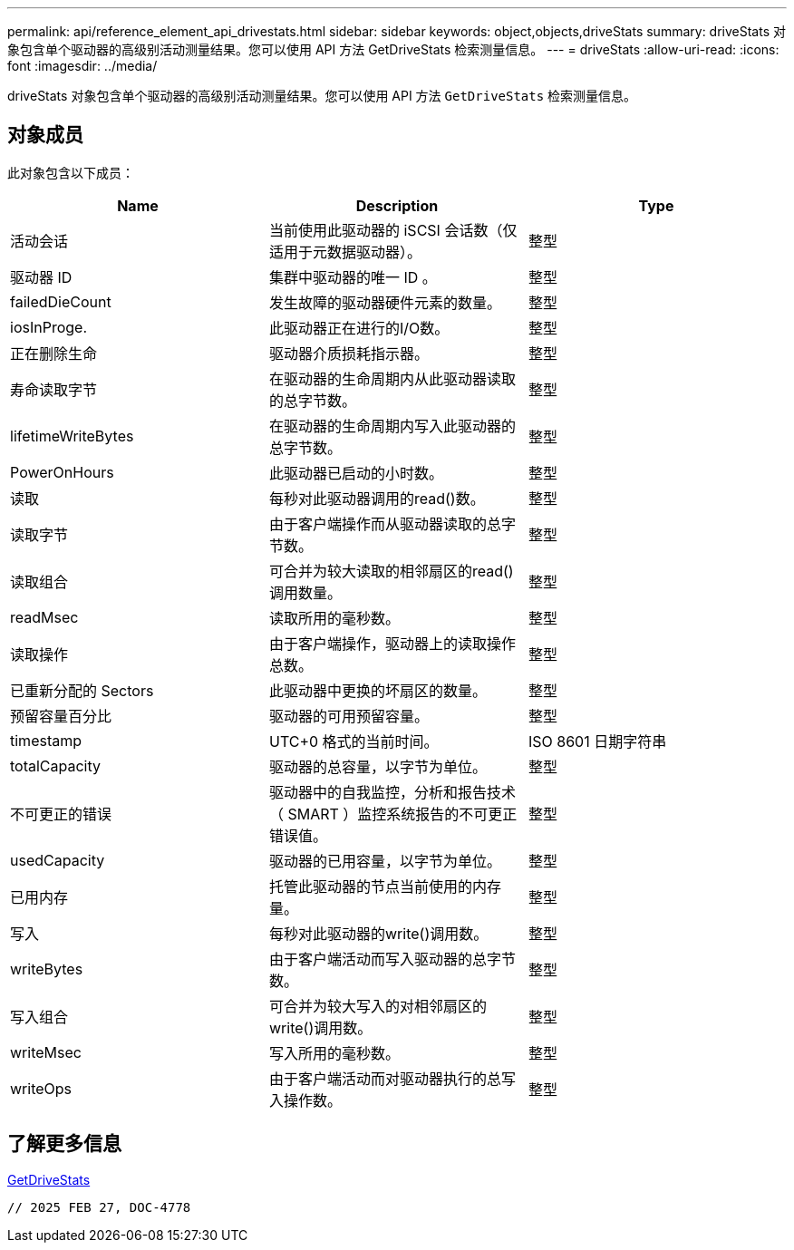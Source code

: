 ---
permalink: api/reference_element_api_drivestats.html 
sidebar: sidebar 
keywords: object,objects,driveStats 
summary: driveStats 对象包含单个驱动器的高级别活动测量结果。您可以使用 API 方法 GetDriveStats 检索测量信息。 
---
= driveStats
:allow-uri-read: 
:icons: font
:imagesdir: ../media/


[role="lead"]
driveStats 对象包含单个驱动器的高级别活动测量结果。您可以使用 API 方法 `GetDriveStats` 检索测量信息。



== 对象成员

此对象包含以下成员：

|===
| Name | Description | Type 


 a| 
活动会话
 a| 
当前使用此驱动器的 iSCSI 会话数（仅适用于元数据驱动器）。
 a| 
整型



 a| 
驱动器 ID
 a| 
集群中驱动器的唯一 ID 。
 a| 
整型



 a| 
failedDieCount
 a| 
发生故障的驱动器硬件元素的数量。
 a| 
整型



 a| 
iosInProge.
 a| 
此驱动器正在进行的I/O数。
 a| 
整型



 a| 
正在删除生命
 a| 
驱动器介质损耗指示器。
 a| 
整型



 a| 
寿命读取字节
 a| 
在驱动器的生命周期内从此驱动器读取的总字节数。
 a| 
整型



 a| 
lifetimeWriteBytes
 a| 
在驱动器的生命周期内写入此驱动器的总字节数。
 a| 
整型



 a| 
PowerOnHours
 a| 
此驱动器已启动的小时数。
 a| 
整型



 a| 
读取
 a| 
每秒对此驱动器调用的read()数。
 a| 
整型



 a| 
读取字节
 a| 
由于客户端操作而从驱动器读取的总字节数。
 a| 
整型



 a| 
读取组合
 a| 
可合并为较大读取的相邻扇区的read()调用数量。
 a| 
整型



 a| 
readMsec
 a| 
读取所用的毫秒数。
 a| 
整型



 a| 
读取操作
 a| 
由于客户端操作，驱动器上的读取操作总数。
 a| 
整型



 a| 
已重新分配的 Sectors
 a| 
此驱动器中更换的坏扇区的数量。
 a| 
整型



 a| 
预留容量百分比
 a| 
驱动器的可用预留容量。
 a| 
整型



 a| 
timestamp
 a| 
UTC+0 格式的当前时间。
 a| 
ISO 8601 日期字符串



 a| 
totalCapacity
 a| 
驱动器的总容量，以字节为单位。
 a| 
整型



 a| 
不可更正的错误
 a| 
驱动器中的自我监控，分析和报告技术（ SMART ）监控系统报告的不可更正错误值。
 a| 
整型



 a| 
usedCapacity
 a| 
驱动器的已用容量，以字节为单位。
 a| 
整型



 a| 
已用内存
 a| 
托管此驱动器的节点当前使用的内存量。
 a| 
整型



 a| 
写入
 a| 
每秒对此驱动器的write()调用数。
 a| 
整型



 a| 
writeBytes
 a| 
由于客户端活动而写入驱动器的总字节数。
 a| 
整型



 a| 
写入组合
 a| 
可合并为较大写入的对相邻扇区的write()调用数。
 a| 
整型



 a| 
writeMsec
 a| 
写入所用的毫秒数。
 a| 
整型



 a| 
writeOps
 a| 
由于客户端活动而对驱动器执行的总写入操作数。
 a| 
整型

|===


== 了解更多信息

xref:reference_element_api_getdrivestats.adoc[GetDriveStats]

 // 2025 FEB 27, DOC-4778